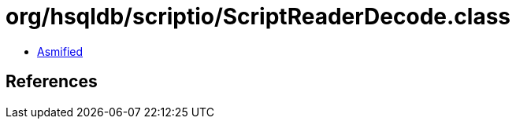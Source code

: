 = org/hsqldb/scriptio/ScriptReaderDecode.class

 - link:ScriptReaderDecode-asmified.java[Asmified]

== References

